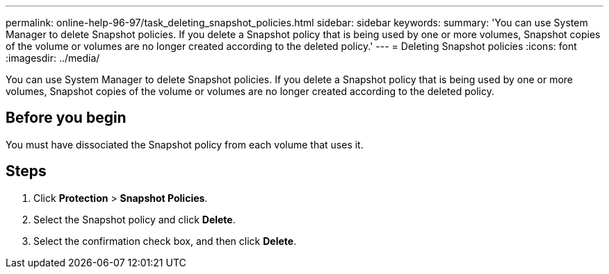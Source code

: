 ---
permalink: online-help-96-97/task_deleting_snapshot_policies.html
sidebar: sidebar
keywords: 
summary: 'You can use System Manager to delete Snapshot policies. If you delete a Snapshot policy that is being used by one or more volumes, Snapshot copies of the volume or volumes are no longer created according to the deleted policy.'
---
= Deleting Snapshot policies
:icons: font
:imagesdir: ../media/

[.lead]
You can use System Manager to delete Snapshot policies. If you delete a Snapshot policy that is being used by one or more volumes, Snapshot copies of the volume or volumes are no longer created according to the deleted policy.

== Before you begin

You must have dissociated the Snapshot policy from each volume that uses it.

== Steps

. Click *Protection* > *Snapshot Policies*.
. Select the Snapshot policy and click *Delete*.
. Select the confirmation check box, and then click *Delete*.
